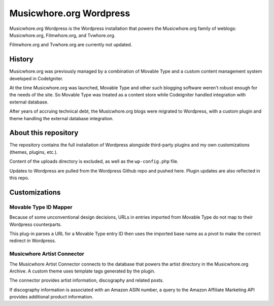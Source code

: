 Musicwhore.org Wordpress
========================

Musicwhore.org Wordpress is the Wordpress installation that powers the Musicwhore.org family of weblogs: Musicwhore.org, Filmwhore.org, and Tvwhore.org.

Filmwhore.org and Tvwhore.org are currently not updated.

History
-------

Musicwhore.org was previously managed by a combination of Movable Type and a custom content management system developed in CodeIgniter.

At the time Musicwhore.org was launched, Movable Type and other such blogging software weren't robust enough for the needs of the site. So Movable Type was treated as a content store while Codeigniter handled integration with external database.

After years of accruing technical debt, the Musicwhore.org blogs were migrated to Wordpress, with a custom plugin and theme handling the external database integration.

About this repository
---------------------

The repository contains the full installation of Wordpress alongside third-party plugins and my own customizations (themes, plugins, etc.).

Content of the uploads directory is excluded, as well as the ``wp-config.php`` file.

Updates to Wordpress are pulled from the Wordpress Github repo and pushed here. Plugin updates are also reflected in this repo.

Customizations
--------------

Movable Type ID Mapper
~~~~~~~~~~~~~~~~~~~~~~

Because of some unconventional design decisions, URLs in entries imported from Movable Type do not map to their Wordpress counterparts.

This plug-in parses a URL for a Movable Type entry ID then uses the imported base name as a pivot to make the correct redirect in Wordpress.

Musicwhore Artist Connector
~~~~~~~~~~~~~~~~~~~~~~~~~~~

The Musicwhore Artist Connector connects to the database that powers the artist directory in the Musicwhore.org Archive. A custom theme uses template tags generated by the plugin.

The connector provides artist information, discography and related posts.

If discography information is associated with an Amazon ASIN number, a query to the Amazon Affiliate Marketing API provides additional product information.

